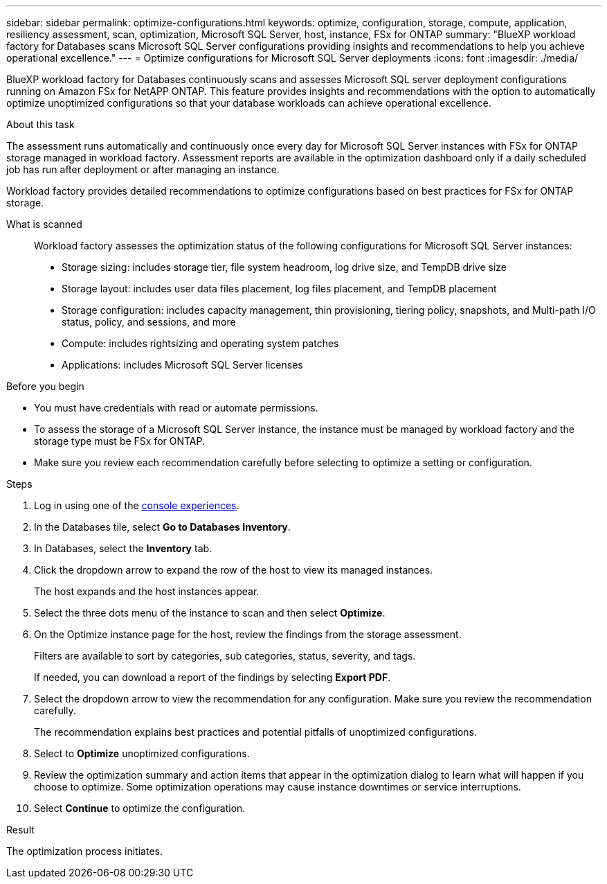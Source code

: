 ---
sidebar: sidebar
permalink: optimize-configurations.html
keywords: optimize, configuration, storage, compute, application, resiliency assessment, scan, optimization, Microsoft SQL Server, host, instance, FSx for ONTAP
summary: "BlueXP workload factory for Databases scans Microsoft SQL Server configurations providing insights and recommendations to help you achieve operational excellence." 
---
= Optimize configurations for Microsoft SQL Server deployments 
:icons: font
:imagesdir: ./media/

[.lead]
BlueXP workload factory for Databases continuously scans and assesses Microsoft SQL server deployment configurations running on Amazon FSx for NetAPP ONTAP. This feature provides insights and recommendations with the option to automatically optimize unoptimized configurations so that your database workloads can achieve operational excellence.  

.About this task
The assessment runs automatically and continuously once every day for Microsoft SQL Server instances with FSx for ONTAP storage managed in workload factory. Assessment reports are available in the optimization dashboard only if a daily scheduled job has run after deployment or after managing an instance.

Workload factory provides detailed recommendations to optimize configurations based on best practices for FSx for ONTAP storage. 

What is scanned::
Workload factory assesses the optimization status of the following configurations for Microsoft SQL Server instances:  

* Storage sizing: includes storage tier, file system headroom, log drive size, and TempDB drive size  
* Storage layout: includes user data files placement, log files placement, and TempDB placement
* Storage configuration: includes capacity management, thin provisioning, tiering policy, snapshots, and Multi-path I/O status, policy, and sessions, and more 
* Compute: includes rightsizing and operating system patches
* Applications: includes Microsoft SQL Server licenses  

.Before you begin
* You must have credentials with read or automate permissions.
* To assess the storage of a Microsoft SQL Server instance, the instance must be managed by workload factory and the storage type must be FSx for ONTAP. 
* Make sure you review each recommendation carefully before selecting to optimize a setting or configuration. 

.Steps
. Log in using one of the link:https://docs.netapp.com/us-en/workload-setup-admin/console-experiences.html[console experiences^].
. In the Databases tile, select *Go to Databases Inventory*.
. In Databases, select the *Inventory* tab. 
. Click the dropdown arrow to expand the row of the host to view its managed instances. 
+
The host expands and the host instances appear. 
. Select the three dots menu of the instance to scan and then select *Optimize*. 
. On the Optimize instance page for the host, review the findings from the storage assessment. 
+
Filters are available to sort by categories, sub categories, status, severity, and tags. 
+ 
If needed, you can download a report of the findings by selecting *Export PDF*.  
. Select the dropdown arrow to view the recommendation for any configuration. Make sure you review the recommendation carefully. 
+ 
The recommendation explains best practices and potential pitfalls of unoptimized configurations.
. Select to *Optimize* unoptimized configurations.
. Review the optimization summary and action items that appear in the optimization dialog to learn what will happen if you choose to optimize. Some optimization operations may cause instance downtimes or service interruptions. 
. Select *Continue* to optimize the configuration. 

.Result
The optimization process initiates. 


